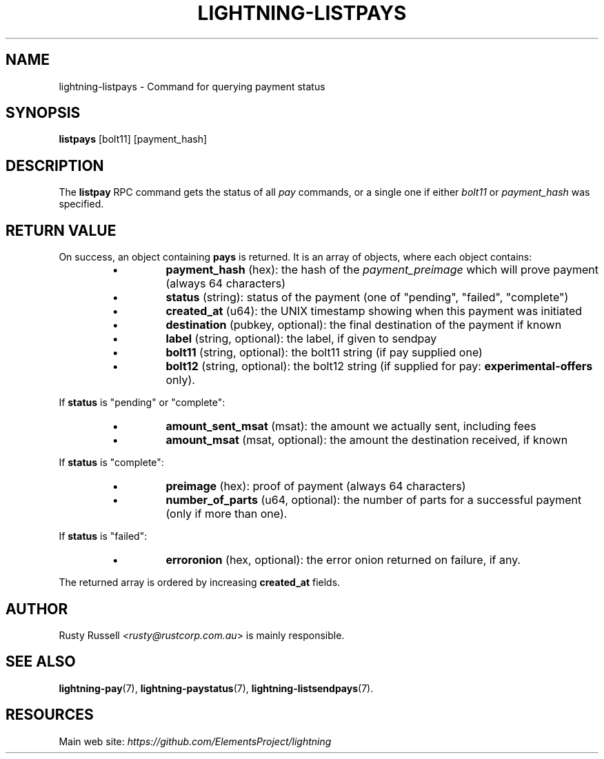 .TH "LIGHTNING-LISTPAYS" "7" "" "" "lightning-listpays"
.SH NAME
lightning-listpays - Command for querying payment status
.SH SYNOPSIS

\fBlistpays\fR [bolt11] [payment_hash]

.SH DESCRIPTION

The \fBlistpay\fR RPC command gets the status of all \fIpay\fR commands, or a
single one if either \fIbolt11\fR or \fIpayment_hash\fR was specified\.

.SH RETURN VALUE

On success, an object containing \fBpays\fR is returned\.  It is an array of objects, where each object contains:

.RS
.IP \[bu]
\fBpayment_hash\fR (hex): the hash of the \fIpayment_preimage\fR which will prove payment (always 64 characters)
.IP \[bu]
\fBstatus\fR (string): status of the payment (one of "pending", "failed", "complete")
.IP \[bu]
\fBcreated_at\fR (u64): the UNIX timestamp showing when this payment was initiated
.IP \[bu]
\fBdestination\fR (pubkey, optional): the final destination of the payment if known
.IP \[bu]
\fBlabel\fR (string, optional): the label, if given to sendpay
.IP \[bu]
\fBbolt11\fR (string, optional): the bolt11 string (if pay supplied one)
.IP \[bu]
\fBbolt12\fR (string, optional): the bolt12 string (if supplied for pay: \fBexperimental-offers\fR only)\.

.RE

If \fBstatus\fR is "pending" or "complete":

.RS
.IP \[bu]
\fBamount_sent_msat\fR (msat): the amount we actually sent, including fees
.IP \[bu]
\fBamount_msat\fR (msat, optional): the amount the destination received, if known

.RE

If \fBstatus\fR is "complete":

.RS
.IP \[bu]
\fBpreimage\fR (hex): proof of payment (always 64 characters)
.IP \[bu]
\fBnumber_of_parts\fR (u64, optional): the number of parts for a successful payment (only if more than one)\.

.RE

If \fBstatus\fR is "failed":

.RS
.IP \[bu]
\fBerroronion\fR (hex, optional): the error onion returned on failure, if any\.

.RE

The returned array is ordered by increasing \fBcreated_at\fR fields\.

.SH AUTHOR

Rusty Russell \fI<rusty@rustcorp.com.au\fR> is mainly responsible\.

.SH SEE ALSO

\fBlightning-pay\fR(7), \fBlightning-paystatus\fR(7), \fBlightning-listsendpays\fR(7)\.

.SH RESOURCES

Main web site: \fIhttps://github.com/ElementsProject/lightning\fR

\" SHA256STAMP:9b593ed02c10b34ae6f36f91963da0a244df0c3963aaa990e7477008fd3af18d
